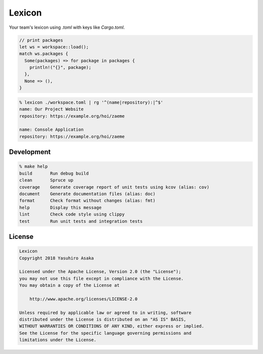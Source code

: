 Lexicon
=======

Your team's lexicon using `.toml` with keys like `Cargo.toml`.

.. code:: rust

   // print packages
   let ws = workspace::load();
   match ws.packages {
     Some(packages) => for package in packages {
       println!("{}", package);
     },
     None => (),
   }

.. code:: zsh

  % lexicon ./workspace.toml | rg '^(name|repository):|^$'
  name: Our Project Website
  repository: https://example.org/hoi/zaeme

  name: Console Application
  repository: https://example.org/hoi/zaeme


Development
-----------

.. code:: zsh

  % make help
  build       Run debug build
  clean       Spruce up
  coverage    Generate coverage report of unit tests using kcov (alias: cov)
  document    Generate documentation files (alias: doc)
  format      Check format without changes (alias: fmt)
  help        Display this message
  lint        Check code style using clippy
  test        Run unit tests and integration tests


License
-------


.. code:: text

   Lexicon
   Copyright 2018 Yasuhiro Asaka

   Licensed under the Apache License, Version 2.0 (the "License");
   you may not use this file except in compliance with the License.
   You may obtain a copy of the License at

       http://www.apache.org/licenses/LICENSE-2.0

   Unless required by applicable law or agreed to in writing, software
   distributed under the License is distributed on an "AS IS" BASIS,
   WITHOUT WARRANTIES OR CONDITIONS OF ANY KIND, either express or implied.
   See the License for the specific language governing permissions and
   limitations under the License.
